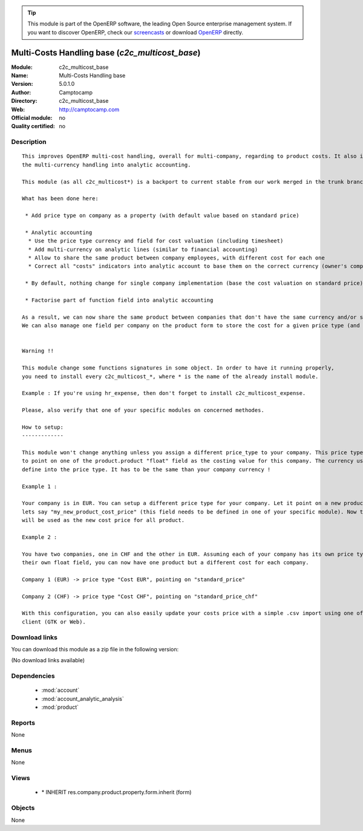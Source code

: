 
.. module:: c2c_multicost_base
    :synopsis: Multi-Costs Handling base 
    :noindex:
.. 

.. raw:: html

      <br />
    <link rel="stylesheet" href="../_static/hide_objects_in_sidebar.css" type="text/css" />

.. tip:: This module is part of the OpenERP software, the leading Open Source 
  enterprise management system. If you want to discover OpenERP, check our 
  `screencasts <http://openerp.tv>`_ or download 
  `OpenERP <http://openerp.com>`_ directly.

.. raw:: html

    <div class="js-kit-rating" title="" permalink="" standalone="yes" path="/c2c_multicost_base"></div>
    <script src="http://js-kit.com/ratings.js"></script>

Multi-Costs Handling base (*c2c_multicost_base*)
================================================
:Module: c2c_multicost_base
:Name: Multi-Costs Handling base
:Version: 5.0.1.0
:Author: Camptocamp
:Directory: c2c_multicost_base
:Web: http://camptocamp.com
:Official module: no
:Quality certified: no

Description
-----------

::

  This improves OpenERP multi-cost handling, overall for multi-company, regarding to product costs. It also improves
  the multi-currency handling into analytic accounting.
  
  This module (as all c2c_multicost*) is a backport to current stable from our work merged in the trunk branch of OpenERP.
  
  What has been done here:
  
   * Add price type on company as a property (with default value based on standard price)
  
   * Analytic accounting
    * Use the price type currency and field for cost valuation (including timesheet)
    * Add multi-currency on analytic lines (similar to financial accounting)
    * Allow to share the same product between company employees, with different cost for each one
    * Correct all "costs" indicators into analytic account to base them on the correct currency (owner's company)
  
   * By default, nothing change for single company implementation (base the cost valuation on standard price)
  
   * Factorise part of function field into analytic accounting
  
  As a result, we can now share the same product between companies that don't have the same currency and/or same cost price. 
  We can also manage one field per company on the product form to store the cost for a given price type (and so for a given company).
  
  
  Warning !! 
  
  This module change some functions signatures in some object. In order to have it running properly,
  you need to install every c2c_multicost_*, where * is the name of the already install module.
  
  Example : If you're using hr_expense, then don't forget to install c2c_multicost_expense.
  
  Please, also verify that one of your specific modules on concerned methodes.
       
  How to setup:
  -------------
  
  This module won't change anything unless you assign a different price_type to your company. This price type has
  to point on one of the product.product "float" field as the costing value for this company. The currency used is the one
  define into the price type. It has to be the same than your company currency !
  
  Example 1 :
  
  Your company is in EUR. You can setup a different price type for your company. Let it point on a new product.product field,
  lets say "my_new_product_cost_price" (this field needs to be defined in one of your specific module). Now this new field
  will be used as the new cost price for all product.
  
  Example 2 :
  
  You have two companies, one in CHF and the other in EUR. Assuming each of your company has its own price type pointing on
  their own float field, you can now have one product but a different cost for each company.
  
  Company 1 (EUR) -> price type "Cost EUR", pointing on "standard_price"
  
  Company 2 (CHF) -> price type "Cost CHF", pointing on "standard_price_chf"
  
  With this configuration, you can also easily update your costs price with a simple .csv import using one of the 
  client (GTK or Web).

Download links
--------------

You can download this module as a zip file in the following version:

(No download links available)


Dependencies
------------

 * :mod:`account`
 * :mod:`account_analytic_analysis`
 * :mod:`product`

Reports
-------

None


Menus
-------


None


Views
-----

 * \* INHERIT res.company.product.property.form.inherit (form)


Objects
-------

None
